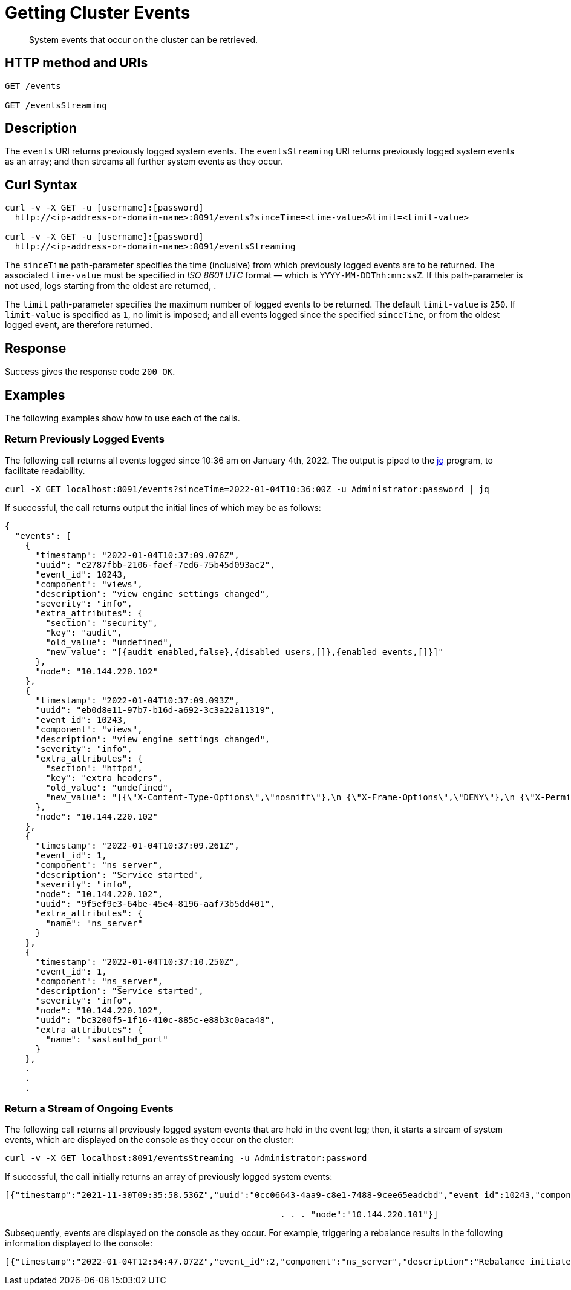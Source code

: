 = Getting Cluster Events

:description: pass:q[System events that occur on the cluster can be retrieved.]
:page-topic-type: reference

[abstract]
{description}

== HTTP method and URIs

----
GET /events

GET /eventsStreaming
----

[#rest-getting-system-events-description]
== Description

The `events` URI returns previously logged system events.
The `eventsStreaming` URI returns previously logged system events as an array; and then streams all further system events as they occur.

== Curl Syntax

----
curl -v -X GET -u [username]:[password]
  http://<ip-address-or-domain-name>:8091/events?sinceTime=<time-value>&limit=<limit-value>

curl -v -X GET -u [username]:[password]
  http://<ip-address-or-domain-name>:8091/eventsStreaming
----

The `sinceTime` path-parameter specifies the time (inclusive) from which previously logged events are to be returned.
The associated `time-value` must be specified in _ISO 8601 UTC_ format &#8212; which is `YYYY-MM-DDThh:mm:ssZ`.
If this path-parameter is not used, logs starting from the oldest are returned, .

The `limit` path-parameter specifies the maximum number of logged events to be returned.
The default `limit-value` is `250`.
If `limit-value` is specified as `1`, no limit is imposed; and all events logged since the specified `sinceTime`, or from the oldest logged event, are therefore returned.

== Response

Success gives the response code `200 OK`.

== Examples

The following examples show how to use each of the calls.

=== Return Previously Logged Events

The following call returns all events logged since 10:36 am on January 4th, 2022.
The output is piped to the https://stedolan.github.io/jq/[jq^] program, to facilitate readability.

----
curl -X GET localhost:8091/events?sinceTime=2022-01-04T10:36:00Z -u Administrator:password | jq
----

If successful, the call returns output the initial lines of which may be as follows:

----
{
  "events": [
    {
      "timestamp": "2022-01-04T10:37:09.076Z",
      "uuid": "e2787fbb-2106-faef-7ed6-75b45d093ac2",
      "event_id": 10243,
      "component": "views",
      "description": "view engine settings changed",
      "severity": "info",
      "extra_attributes": {
        "section": "security",
        "key": "audit",
        "old_value": "undefined",
        "new_value": "[{audit_enabled,false},{disabled_users,[]},{enabled_events,[]}]"
      },
      "node": "10.144.220.102"
    },
    {
      "timestamp": "2022-01-04T10:37:09.093Z",
      "uuid": "eb0d8e11-97b7-b16d-a692-3c3a22a11319",
      "event_id": 10243,
      "component": "views",
      "description": "view engine settings changed",
      "severity": "info",
      "extra_attributes": {
        "section": "httpd",
        "key": "extra_headers",
        "old_value": "undefined",
        "new_value": "[{\"X-Content-Type-Options\",\"nosniff\"},\n {\"X-Frame-Options\",\"DENY\"},\n {\"X-Permitted-Cross-Domain-Policies\",\"none\"},\n {\"X-XSS-Protection\",\"1; mode=block\"}]"
      },
      "node": "10.144.220.102"
    },
    {
      "timestamp": "2022-01-04T10:37:09.261Z",
      "event_id": 1,
      "component": "ns_server",
      "description": "Service started",
      "severity": "info",
      "node": "10.144.220.102",
      "uuid": "9f5ef9e3-64be-45e4-8196-aaf73b5dd401",
      "extra_attributes": {
        "name": "ns_server"
      }
    },
    {
      "timestamp": "2022-01-04T10:37:10.250Z",
      "event_id": 1,
      "component": "ns_server",
      "description": "Service started",
      "severity": "info",
      "node": "10.144.220.102",
      "uuid": "bc3200f5-1f16-410c-885c-e88b3c0aca48",
      "extra_attributes": {
        "name": "saslauthd_port"
      }
    },
    .
    .
    .
----

=== Return a Stream of Ongoing Events

The following call returns all previously logged system events that are held in the event log; then, it starts a stream of system events, which are displayed on the console as they occur on the cluster:

----
curl -v -X GET localhost:8091/eventsStreaming -u Administrator:password
----

If successful, the call initially returns an array of previously logged system events:

----
[{"timestamp":"2021-11-30T09:35:58.536Z","uuid":"0cc06643-4aa9-c8e1-7488-9cee65eadcbd","event_id":10243,"component":"views","description":"view engine settings changed","severity":"info","extra_attributes":{"section":"security","key":"audit","old_value":"undefined","new_value":"[{audit_enabled,false},{disabled_users,[]},{enabled_events,[]}]"}, . . .

                                                      . . . "node":"10.144.220.101"}]
----

Subsequently, events are displayed on the console as they occur.
For example, triggering a rebalance results in the following information displayed to the console:

----
[{"timestamp":"2022-01-04T12:54:47.072Z","event_id":2,"component":"ns_server","description":"Rebalance initiated","severity":"info","node":"10.144.220.101","uuid":"828b9993-ed40-4196-b779-3f2aa4440b7e","extra_attributes":{"operation_id":"87ded2912711c9452db360197c15bc80","nodes_info":{"active_nodes":["ns_1@10.144.220.101","ns_1@10.144.220.102"],"keep_nodes":["ns_1@10.144.220.101","ns_1@10.144.220.102"],"eject_nodes":[],"delta_nodes":[],"failed_nodes":[]}}},{"timestamp":"2022-01-04T12:54:48.521Z","event_id":3,"component":"ns_server","description":"Rebalance completed","severity":"info","node":"10.144.220.101","uuid":"7b3d6236-71b8-431b-8ac6-39c443e9a628","extra_attributes":{"operation_id":"87ded2912711c9452db360197c15bc80","nodes_info":{"active_nodes":["ns_1@10.144.220.101","ns_1@10.144.220.102"],"keep_nodes":["ns_1@10.144.220.101","ns_1@10.144.220.102"],"eject_nodes":[],"delta_nodes":[],"failed_nodes":[]},"time_taken":1440,"completion_message":"Rebalance completed successfully."}}]
----
